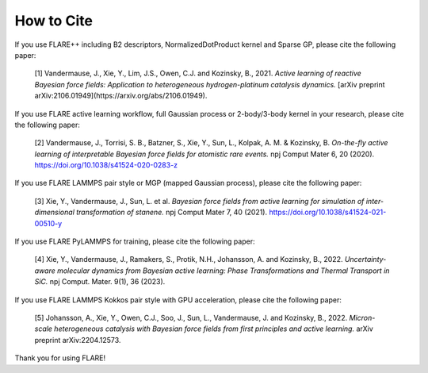 How to Cite
============

If you use FLARE++ including B2 descriptors, NormalizedDotProduct kernel and Sparse GP, please cite the following paper:

  [1] Vandermause, J., Xie, Y., Lim, J.S., Owen, C.J. and Kozinsky, B., 2021. *Active learning of reactive Bayesian force fields: Application to heterogeneous hydrogen-platinum catalysis dynamics.* [arXiv preprint arXiv:2106.01949](https://arxiv.org/abs/2106.01949).
  
If you use FLARE active learning workflow, full Gaussian process or 2-body/3-body kernel in your research, please cite the following paper:

  [2] Vandermause, J., Torrisi, S. B., Batzner, S., Xie, Y., Sun, L., Kolpak, A. M. & Kozinsky, B. *On-the-fly active learning of interpretable Bayesian force fields for atomistic rare events.* npj Comput Mater 6, 20 (2020). https://doi.org/10.1038/s41524-020-0283-z

If you use FLARE LAMMPS pair style or MGP (mapped Gaussian process), please cite the following paper:

  [3] Xie, Y., Vandermause, J., Sun, L. et al. *Bayesian force fields from active learning for simulation of inter-dimensional transformation of stanene.* npj Comput Mater 7, 40 (2021). https://doi.org/10.1038/s41524-021-00510-y

If you use FLARE PyLAMMPS for training, please cite the following paper:

  [4] Xie, Y., Vandermause, J., Ramakers, S., Protik, N.H., Johansson, A. and Kozinsky, B., 2022. *Uncertainty-aware molecular dynamics from Bayesian active learning: Phase Transformations and Thermal Transport in SiC.* npj Comput. Mater. 9(1), 36 (2023).

If you use FLARE LAMMPS Kokkos pair style with GPU acceleration, please cite the following paper:

  [5] Johansson, A., Xie, Y., Owen, C.J., Soo, J., Sun, L., Vandermause, J. and Kozinsky, B., 2022. *Micron-scale heterogeneous catalysis with Bayesian force fields from first principles and active learning.* arXiv preprint arXiv:2204.12573.

Thank you for using FLARE!
